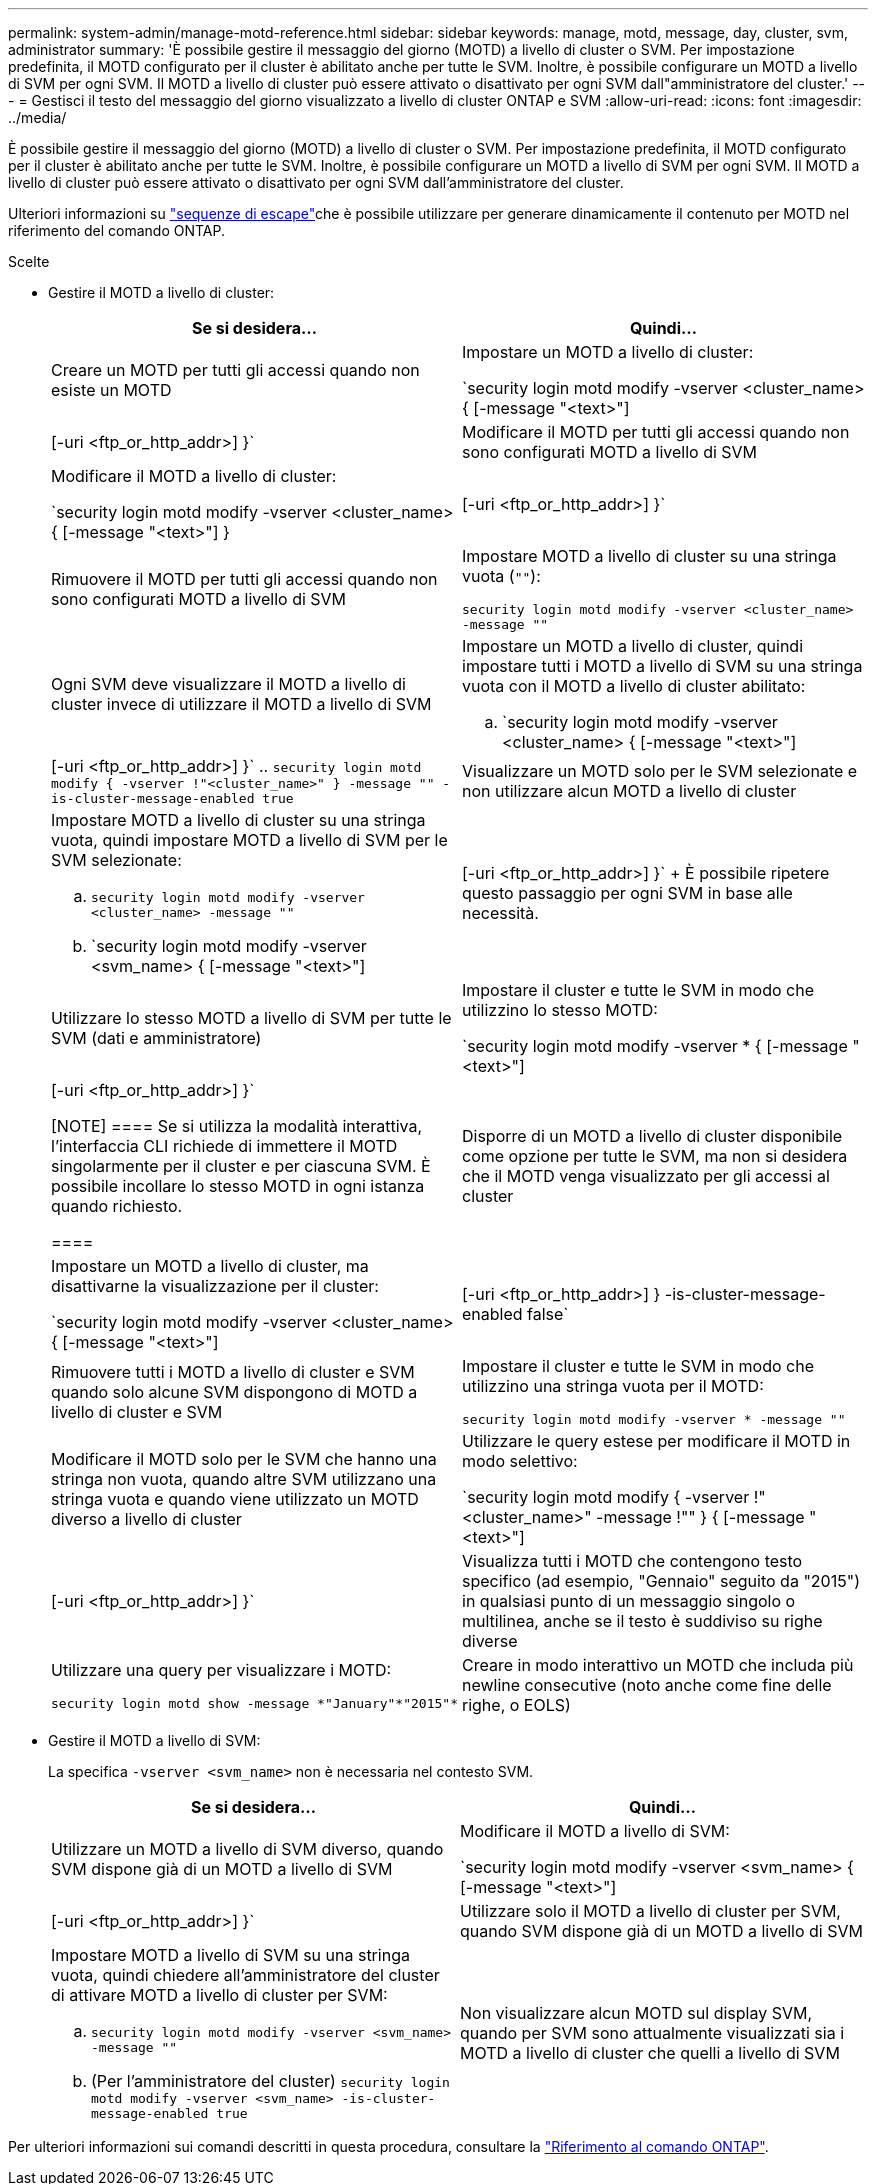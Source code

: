 ---
permalink: system-admin/manage-motd-reference.html 
sidebar: sidebar 
keywords: manage, motd, message, day, cluster, svm, administrator 
summary: 'È possibile gestire il messaggio del giorno (MOTD) a livello di cluster o SVM. Per impostazione predefinita, il MOTD configurato per il cluster è abilitato anche per tutte le SVM. Inoltre, è possibile configurare un MOTD a livello di SVM per ogni SVM. Il MOTD a livello di cluster può essere attivato o disattivato per ogni SVM dall"amministratore del cluster.' 
---
= Gestisci il testo del messaggio del giorno visualizzato a livello di cluster ONTAP e SVM
:allow-uri-read: 
:icons: font
:imagesdir: ../media/


[role="lead"]
È possibile gestire il messaggio del giorno (MOTD) a livello di cluster o SVM. Per impostazione predefinita, il MOTD configurato per il cluster è abilitato anche per tutte le SVM. Inoltre, è possibile configurare un MOTD a livello di SVM per ogni SVM. Il MOTD a livello di cluster può essere attivato o disattivato per ogni SVM dall'amministratore del cluster.

Ulteriori informazioni su link:https://docs.netapp.com/us-en/ontap-cli//security-login-motd-modify.html#parameters["sequenze di escape"^]che è possibile utilizzare per generare dinamicamente il contenuto per MOTD nel riferimento del comando ONTAP.

.Scelte
* Gestire il MOTD a livello di cluster:
+
|===
| Se si desidera... | Quindi... 


 a| 
Creare un MOTD per tutti gli accessi quando non esiste un MOTD
 a| 
Impostare un MOTD a livello di cluster:

`security login motd modify -vserver <cluster_name> { [-message "<text>"] | [-uri <ftp_or_http_addr>] }`



 a| 
Modificare il MOTD per tutti gli accessi quando non sono configurati MOTD a livello di SVM
 a| 
Modificare il MOTD a livello di cluster:

`security login motd modify -vserver <cluster_name> { [-message "<text>"] } | [-uri <ftp_or_http_addr>] }`



 a| 
Rimuovere il MOTD per tutti gli accessi quando non sono configurati MOTD a livello di SVM
 a| 
Impostare MOTD a livello di cluster su una stringa vuota (`""`):

`security login motd modify -vserver <cluster_name> -message ""`



 a| 
Ogni SVM deve visualizzare il MOTD a livello di cluster invece di utilizzare il MOTD a livello di SVM
 a| 
Impostare un MOTD a livello di cluster, quindi impostare tutti i MOTD a livello di SVM su una stringa vuota con il MOTD a livello di cluster abilitato:

.. `security login motd modify -vserver <cluster_name> { [-message "<text>"] | [-uri <ftp_or_http_addr>] }`
.. `security login motd modify { -vserver !"<cluster_name>" } -message "" -is-cluster-message-enabled true`




 a| 
Visualizzare un MOTD solo per le SVM selezionate e non utilizzare alcun MOTD a livello di cluster
 a| 
Impostare MOTD a livello di cluster su una stringa vuota, quindi impostare MOTD a livello di SVM per le SVM selezionate:

.. `security login motd modify -vserver <cluster_name> -message ""`
.. `security login motd modify -vserver <svm_name> { [-message "<text>"] | [-uri <ftp_or_http_addr>] }`
+
È possibile ripetere questo passaggio per ogni SVM in base alle necessità.





 a| 
Utilizzare lo stesso MOTD a livello di SVM per tutte le SVM (dati e amministratore)
 a| 
Impostare il cluster e tutte le SVM in modo che utilizzino lo stesso MOTD:

`security login motd modify -vserver * { [-message "<text>"] | [-uri <ftp_or_http_addr>] }`

[NOTE]
====
Se si utilizza la modalità interattiva, l'interfaccia CLI richiede di immettere il MOTD singolarmente per il cluster e per ciascuna SVM. È possibile incollare lo stesso MOTD in ogni istanza quando richiesto.

====


 a| 
Disporre di un MOTD a livello di cluster disponibile come opzione per tutte le SVM, ma non si desidera che il MOTD venga visualizzato per gli accessi al cluster
 a| 
Impostare un MOTD a livello di cluster, ma disattivarne la visualizzazione per il cluster:

`security login motd modify -vserver <cluster_name> { [-message "<text>"] | [-uri <ftp_or_http_addr>] } -is-cluster-message-enabled false`



 a| 
Rimuovere tutti i MOTD a livello di cluster e SVM quando solo alcune SVM dispongono di MOTD a livello di cluster e SVM
 a| 
Impostare il cluster e tutte le SVM in modo che utilizzino una stringa vuota per il MOTD:

`security login motd modify -vserver * -message ""`



 a| 
Modificare il MOTD solo per le SVM che hanno una stringa non vuota, quando altre SVM utilizzano una stringa vuota e quando viene utilizzato un MOTD diverso a livello di cluster
 a| 
Utilizzare le query estese per modificare il MOTD in modo selettivo:

`security login motd modify { -vserver !"<cluster_name>" -message !"" } { [-message "<text>"] | [-uri <ftp_or_http_addr>] }`



 a| 
Visualizza tutti i MOTD che contengono testo specifico (ad esempio, "Gennaio" seguito da "2015") in qualsiasi punto di un messaggio singolo o multilinea, anche se il testo è suddiviso su righe diverse
 a| 
Utilizzare una query per visualizzare i MOTD:

[listing]
----
security login motd show -message *"January"*"2015"*
----


 a| 
Creare in modo interattivo un MOTD che includa più newline consecutive (noto anche come fine delle righe, o EOLS)
 a| 
In modalità interattiva, premere la barra spaziatrice seguita da Invio per creare una riga vuota senza terminare l'input per il MOTD.

|===
* Gestire il MOTD a livello di SVM:
+
La specifica `-vserver <svm_name>` non è necessaria nel contesto SVM.

+
|===
| Se si desidera... | Quindi... 


 a| 
Utilizzare un MOTD a livello di SVM diverso, quando SVM dispone già di un MOTD a livello di SVM
 a| 
Modificare il MOTD a livello di SVM:

`security login motd modify -vserver <svm_name> { [-message "<text>"] | [-uri <ftp_or_http_addr>] }`



 a| 
Utilizzare solo il MOTD a livello di cluster per SVM, quando SVM dispone già di un MOTD a livello di SVM
 a| 
Impostare MOTD a livello di SVM su una stringa vuota, quindi chiedere all'amministratore del cluster di attivare MOTD a livello di cluster per SVM:

.. `security login motd modify -vserver <svm_name> -message ""`
.. (Per l'amministratore del cluster) `security login motd modify -vserver <svm_name> -is-cluster-message-enabled true`




 a| 
Non visualizzare alcun MOTD sul display SVM, quando per SVM sono attualmente visualizzati sia i MOTD a livello di cluster che quelli a livello di SVM
 a| 
Impostare MOTD a livello di SVM su una stringa vuota, quindi chiedere all'amministratore del cluster di disattivare MOTD a livello di cluster per SVM:

.. `security login motd modify -vserver <svm_name> -message ""`
.. (Per l'amministratore del cluster) `security login motd modify -vserver <svm_name> -is-cluster-message-enabled false`


|===


Per ulteriori informazioni sui comandi descritti in questa procedura, consultare la link:https://docs.netapp.com/us-en/ontap-cli/["Riferimento al comando ONTAP"^].
